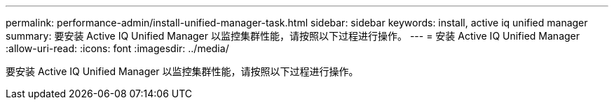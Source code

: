 ---
permalink: performance-admin/install-unified-manager-task.html 
sidebar: sidebar 
keywords: install, active iq unified manager 
summary: 要安装 Active IQ Unified Manager 以监控集群性能，请按照以下过程进行操作。 
---
= 安装 Active IQ Unified Manager
:allow-uri-read: 
:icons: font
:imagesdir: ../media/


[role="lead"]
要安装 Active IQ Unified Manager 以监控集群性能，请按照以下过程进行操作。

